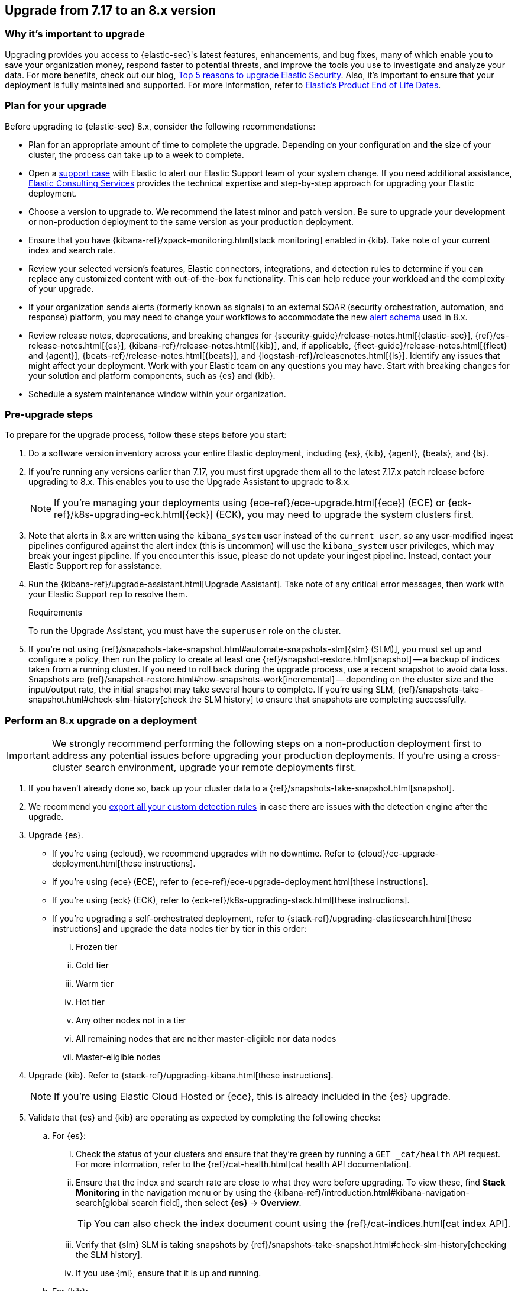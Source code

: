 [[upgrade-7.17-8x]]
== Upgrade from 7.17 to an 8.x version

[float]
=== Why it's important to upgrade

Upgrading provides you access to {elastic-sec}'s latest features, enhancements, and bug fixes, many of which enable you to save your organization money, respond faster to potential threats, and improve the tools you use to investigate and analyze your data. For more benefits, check out our blog, https://www.elastic.co/blog/top-5-reasons-to-upgrade-elastic-security[Top 5 reasons to upgrade Elastic Security]. Also, it's important to ensure that your deployment is fully maintained and supported. For more information, refer to https://www.elastic.co/support/eol[Elastic's Product End of Life Dates]. 

[float]
=== Plan for your upgrade

Before upgrading to {elastic-sec} 8.x, consider the following recommendations:

* Plan for an appropriate amount of time to complete the upgrade. Depending on your configuration and the size of your cluster, the process can take up to a week to complete.

* Open a https://support.elastic.co[support case] with Elastic to alert our Elastic Support team of your system change. If you need additional assistance, https://www.elastic.co/consulting[Elastic Consulting Services] provides the technical expertise and step-by-step approach for upgrading your Elastic deployment.

* Choose a version to upgrade to. We recommend the latest minor and patch version. Be sure to upgrade your development or non-production deployment to the same version as your production deployment. 

* Ensure that you have {kibana-ref}/xpack-monitoring.html[stack monitoring] enabled in {kib}. Take note of your current index and search rate. 

* Review your selected version's features, Elastic connectors, integrations, and detection rules to determine if you can replace any customized content with out-of-the-box functionality. This can help reduce your workload and the complexity of your upgrade.

* If your organization sends alerts (formerly known as signals) to an external SOAR (security orchestration, automation, and response) platform, you may need to change your workflows to accommodate the new <<alert-schema, alert schema>> used in 8.x.

* Review release notes, deprecations, and breaking changes for {security-guide}/release-notes.html[{elastic-sec}], {ref}/es-release-notes.html[{es}], {kibana-ref}/release-notes.html[{kib}], and, if applicable, {fleet-guide}/release-notes.html[{fleet} and {agent}], {beats-ref}/release-notes.html[{beats}], and {logstash-ref}/releasenotes.html[{ls}]. Identify any issues that might affect your deployment. Work with your Elastic team on any questions you may have. Start with breaking changes for your solution and platform components, such as {es} and {kib}. 

* Schedule a system maintenance window within your organization.

[float]
=== Pre-upgrade steps

To prepare for the upgrade process, follow these steps before you start:

. Do a software version inventory across your entire Elastic deployment, including {es}, {kib}, {agent}, {beats}, and {ls}. 

. If you're running any versions earlier than 7.17, you must first upgrade them all to the latest 7.17.x patch release before upgrading to 8.x. This enables you to use the Upgrade Assistant to upgrade to 8.x. 
+
NOTE: If you're managing your deployments using {ece-ref}/ece-upgrade.html[{ece}] (ECE) or {eck-ref}/k8s-upgrading-eck.html[{eck}] (ECK), you may need to upgrade the system clusters first.

. Note that alerts in 8.x are written using the `kibana_system` user instead of the `current user`, so any user-modified ingest pipelines configured against the alert index (this is uncommon) will use the `kibana_system` user privileges, which may break your ingest pipeline. If you encounter this issue, please do not update your ingest pipeline. Instead, contact your Elastic Support rep for assistance.

. Run the {kibana-ref}/upgrade-assistant.html[Upgrade Assistant]. Take note of any critical error messages, then work with your Elastic Support rep to resolve them.
+
.Requirements
[sidebar]
--
To run the Upgrade Assistant, you must have the `superuser` role on the cluster.
--

. If you're not using {ref}/snapshots-take-snapshot.html#automate-snapshots-slm[{slm} (SLM)], you must set up and configure a policy, then run the policy to create at least one {ref}/snapshot-restore.html[snapshot] -- a backup of indices taken from a running cluster. If you need to roll back during the upgrade process, use a recent snapshot to avoid data loss. Snapshots are {ref}/snapshot-restore.html#how-snapshots-work[incremental] -- depending on the cluster size and the input/output rate, the initial snapshot may take several hours to complete. If you're using SLM, {ref}/snapshots-take-snapshot.html#check-slm-history[check the SLM history] to ensure that snapshots are completing successfully.

[float]
=== Perform an 8.x upgrade on a deployment

IMPORTANT: We strongly recommend performing the following steps on a non-production deployment first to address any potential issues before upgrading your production deployments. If you're using a cross-cluster search environment, upgrade your remote deployments first.

. If you haven't already done so, back up your cluster data to a {ref}/snapshots-take-snapshot.html[snapshot].

. We recommend you <<rules-api-export, export all your custom detection rules>> in case there are issues with the detection engine after the upgrade.

. Upgrade {es}.  
** If you're using {ecloud}, we recommend upgrades with no downtime. Refer to {cloud}/ec-upgrade-deployment.html[these instructions].  
** If you're using {ece} (ECE), refer to {ece-ref}/ece-upgrade-deployment.html[these instructions].  
** If you're using {eck} (ECK), refer to {eck-ref}/k8s-upgrading-stack.html[these instructions]. 
** If you're upgrading a self-orchestrated deployment, refer to {stack-ref}/upgrading-elasticsearch.html[these instructions] and upgrade the data nodes tier by tier in this order:
... Frozen tier
... Cold tier 
... Warm tier
... Hot tier 
... Any other nodes not in a tier
... All remaining nodes that are neither master-eligible nor data nodes
... Master-eligible nodes

. Upgrade {kib}. Refer to {stack-ref}/upgrading-kibana.html[these instructions].
+
NOTE: If you're using Elastic Cloud Hosted or {ece}, this is already included in the {es} upgrade.

. Validate that {es} and {kib} are operating as expected by completing the following checks: 
.. For {es}:
... Check the status of your clusters and ensure that they're green by running a `GET _cat/health` API request. For more information, refer to the {ref}/cat-health.html[cat health API documentation].
... Ensure that the index and search rate are close to what they were before upgrading. To view these, find **Stack Monitoring** in the navigation menu or by using the {kibana-ref}/introduction.html#kibana-navigation-search[global search field], then select **{es}** → **Overview**.
+
TIP: You can also check the index document count using the {ref}/cat-indices.html[cat index API].
... Verify that {slm} SLM is taking snapshots by {ref}/snapshots-take-snapshot.html#check-slm-history[checking the SLM history]. 
... If you use {ml}, ensure that it is up and running. 
.. For {kib}: 
... Ensure that you and your users can successfully log in to {kib} and access desired pages.
... Check {kibana-ref}/discover.html[Discover] and verify that the index patterns you typically use are available.
... Verify that your commonly used {kibana-ref}/dashboard.html[dashboards] are available and working properly.
... If you use any Watcher-based {kib} scheduled {kibana-ref}/reporting-getting-started.html[reporting], ensure that it's working properly.

. Upgrade your ingest components (such as {ls}, {fleet} and {agent}, {beats}, etc.). For details, refer to the {stack-ref}/upgrading-elastic-stack.html[Elastic Stack upgrade docs].

. Validate that ingest is operating correctly.
.. Open *Discover*, go through data views for each of your expected ingest data streams, and ensure that data is being ingested in the expected format and volume. 

. Validate that {elastic-sec} is operating correctly.
.. On the **Rules** page, re-enable your desired SIEM detection rules (**Rule Management** tab), and ensure that enabled rules are running without errors or warnings (**Rule Monitoring** tab).
.. Ensure that any SOAR workflows that consume alerts are working.
.. Verify that any custom dashboards your team has created are working properly, especially if they operate on alert documents.

. If you performed these steps on a non-production deployment, repeat these same steps on your production environment. If you're using a cross-cluster search environment and performed these steps on your remote clusters, repeat these same steps on your other deployments. 
. Confirm with your appropriate stakeholders that the upgrade process has been successful.

[float]
=== Post-upgrade steps

The following sections describe procedures to complete after upgrading {elastic-sec} to 8.x.

[float]
[[reenable-rules-upgrade]]
==== Re-enable disabled rules

Any active rules when you upgrade from 7.17 to 8.0.1 or newer are automatically disabled, and a tag named `auto_disabled_8.0` is added to those rules for tracking purposes. Once the upgrade is complete, you can filter rules by the new tag, then use bulk actions to re-enable them:

. Find **Detection rules (SIEM)** in the navigation menu or by using the {kibana-ref}/introduction.html#kibana-navigation-search[global search field].
. From the *Tags* dropdown, search for `auto_disabled_8.0`.
. Click *Select all _x_ rules*, or individually select the rules you want to re-enable.
. Click *Bulk actions -> Enable* to re-enable the rules.

Alternatively, you can use the <<bulk-actions-rules-api, Bulk rule actions>> API to re-enable rules.

[float]
[[fda-upgrade]]
==== Full Disk Access (FDA) approval for {elastic-endpoint}

When you manually install {elastic-endpoint}, you must approve a system extension, kernel extension, and enable Full Disk Access (FDA). There is a new FDA requirement in 8.x. Refer to <<elastic-endpoint-deploy-reqs>> to review the required permissions.

[float]
[[data-views-upgrade]]
==== Requirements to display Data views in the {security-app}

To make the *Data view* option appear in an environment with legacy alerts, a user with elevated role privileges must visit the {security-app}, open a page that displays alert data (at least one alert must be present), and then refresh the page. The user's role privileges must allow them to enable the detections feature in a {kib} space. For more information, refer to <<enable-detections-ui, Enable and access detections>>. 

[float]
[[alert-schema-upgrade]]
==== New alert schema

The system index for detection alerts has been renamed from `.siem-signals-<space-id>` to `.alerts-security.alerts-<space-id>` and is now a hidden index. Therefore, the schema used for alert documents in {elastic-sec} has changed. Users that access documents in the `.siem-signals` indices using the {elastic-sec} API must modify their API queries and scripts to operate properly on the new 8.x alert documents. Refer to <<query-alert-indices, how to query alert indices>> and review the new <<alert-schema, Alert schema>>.

[float]
[[preview-upgrade]]
==== New privileges required to view alerts and preview rules

* To view alerts, users need `manage`, `write`, `read`, and `view_index_metadata` privileges for two new indices, `.alerts-security.alerts` and `.internal.alerts-security.alerts`. Existing users who are upgrading to 8.x can retain their privileges to the `.siem-signals` index.

* To <<preview-rules, preview rules>>, users need `read` access to the new `.preview.alerts-security.alerts` index. Refer to <<detections-permissions-section>> for more information.

[float]
[[im-rules-upgrade]]
==== Updates to indicator match rules

Changes to the indicator match rule type's <<rule-ui-advanced-params, default threat indicator path>> might require you to update existing rules or create new ones after upgrading to 8.x. Be mindful of the following:

* If an indicator match rule's default threat indicator path was not defined before the upgrade, it will default to `threatintel.indicator` after the upgrade. This allows the rule to continue using indicator data ingested by {filebeat} version 7.x. If a custom value was defined before the upgrade, the value will not change.
* If an existing indicator match rule was configured to use threat indicator indices generated from {filebeat} version 7.x, updating the default threat indicator path to `threat.indicator` after you upgrade to {stack} version 8.x and {agent} or {filebeat} version 8.x configures the rule to use threat indicator indices generated by those later versions.
* You must create separate rules to query threat intelligence indices created by {filebeat} version 7.x and version 8.x because each version requires a different default threat indicator path value. Review the recommendations for <<query-alert-indices, querying alert indices>>.